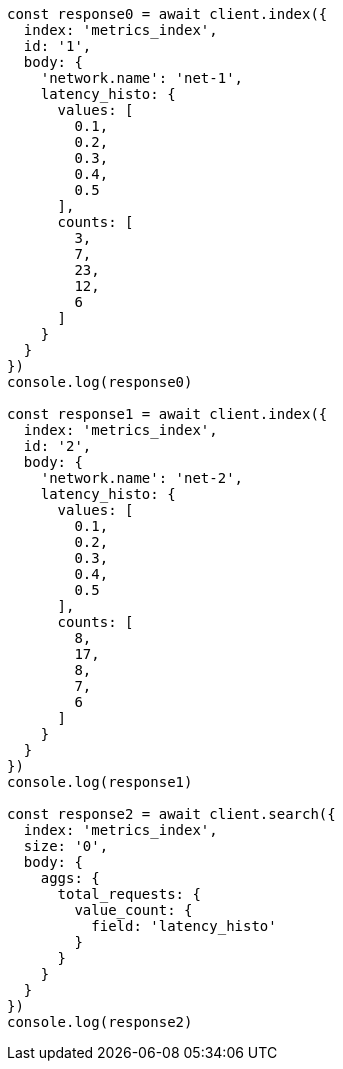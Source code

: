 // This file is autogenerated, DO NOT EDIT
// Use `node scripts/generate-docs-examples.js` to generate the docs examples

[source, js]
----
const response0 = await client.index({
  index: 'metrics_index',
  id: '1',
  body: {
    'network.name': 'net-1',
    latency_histo: {
      values: [
        0.1,
        0.2,
        0.3,
        0.4,
        0.5
      ],
      counts: [
        3,
        7,
        23,
        12,
        6
      ]
    }
  }
})
console.log(response0)

const response1 = await client.index({
  index: 'metrics_index',
  id: '2',
  body: {
    'network.name': 'net-2',
    latency_histo: {
      values: [
        0.1,
        0.2,
        0.3,
        0.4,
        0.5
      ],
      counts: [
        8,
        17,
        8,
        7,
        6
      ]
    }
  }
})
console.log(response1)

const response2 = await client.search({
  index: 'metrics_index',
  size: '0',
  body: {
    aggs: {
      total_requests: {
        value_count: {
          field: 'latency_histo'
        }
      }
    }
  }
})
console.log(response2)
----

